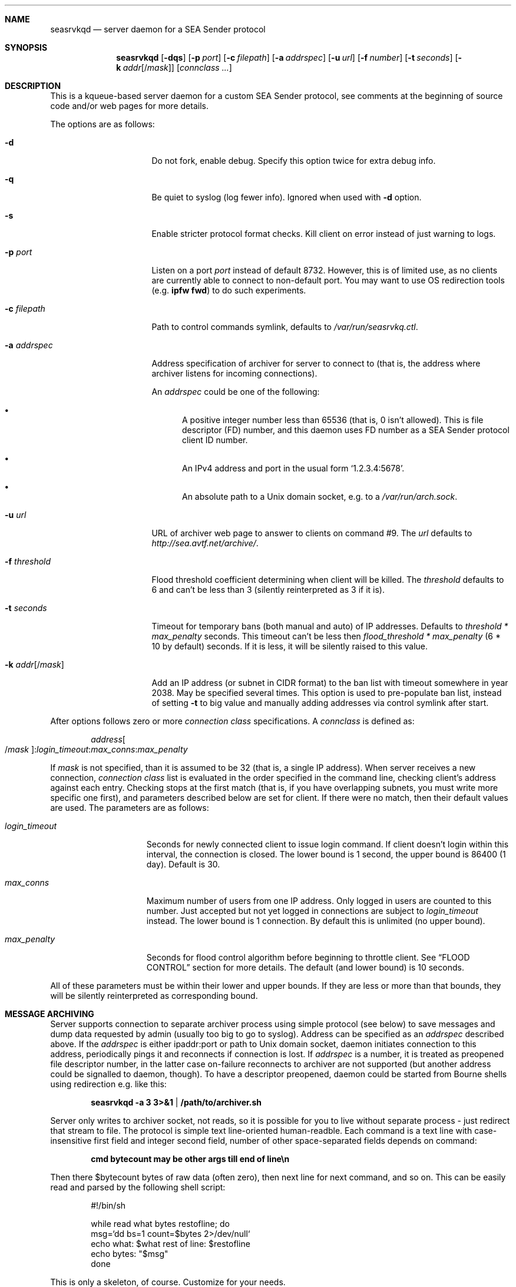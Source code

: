 .\" (c) Vadim Goncharov <vadim_nuclight@mail.ru>, 2010.
.\"
.\" All rights reserved.
.\"
.\" Redistribution and use in source and binary forms, with or without
.\" modification, are permitted provided that the following conditions
.\" are met:
.\" 1. Redistributions of source code must retain the above copyright
.\"    notice, this list of conditions and the following disclaimer.
.\" 2. Redistributions in binary form must reproduce the above copyright
.\"    notice, this list of conditions and the following disclaimer in the
.\"    documentation and/or other materials provided with the distribution.
.\"
.\" THIS SOFTWARE IS PROVIDED BY THE AUTHOR AND CONTRIBUTORS ``AS IS'' AND
.\" ANY EXPRESS OR IMPLIED WARRANTIES, INCLUDING, BUT NOT LIMITED TO, THE
.\" IMPLIED WARRANTIES OF MERCHANTABILITY AND FITNESS FOR A PARTICULAR PURPOSE
.\" ARE DISCLAIMED.  IN NO EVENT SHALL THE AUTHOR OR CONTRIBUTORS BE LIABLE
.\" FOR ANY DIRECT, INDIRECT, INCIDENTAL, SPECIAL, EXEMPLARY, OR CONSEQUENTIAL
.\" DAMAGES (INCLUDING, BUT NOT LIMITED TO, PROCUREMENT OF SUBSTITUTE GOODS
.\" OR SERVICES; LOSS OF USE, DATA, OR PROFITS; OR BUSINESS INTERRUPTION)
.\" HOWEVER CAUSED AND ON ANY THEORY OF LIABILITY, WHETHER IN CONTRACT, STRICT
.\" LIABILITY, OR TORT (INCLUDING NEGLIGENCE OR OTHERWISE) ARISING IN ANY WAY
.\" OUT OF THE USE OF THIS SOFTWARE, EVEN IF ADVISED OF THE POSSIBILITY OF
.\" SUCH DAMAGE.
.\"
.Dd October 15, 201
.Dt SEASRVKQD 8
.Sh NAME
.Nm seasrvkqd
.Nd "server daemon for a SEA Sender protocol"
.Sh SYNOPSIS
.Nm
.Op Fl dqs
.Op Fl p Ar port
.Op Fl c Ar filepath
.Op Fl a Ar addrspec
.Op Fl u Ar url
.Op Fl f Ar number
.Op Fl t Ar seconds
.Op Fl k Ar addr Ns Op Ns / Ns Ar mask
.Bk
.Op Ar connclass ...
.Ek
.Sh DESCRIPTION
This is a kqueue-based server daemon for a custom SEA Sender protocol,
see comments at the beginning of source code and/or web pages for more details.
.Pp
The options are as follows:
.Bl -tag -width ".Fl k Ar addr Ns Op /mask"
.It Fl d
Do not fork, enable debug.
Specify this option twice for extra debug info.
.It Fl q
Be quiet to syslog (log fewer info).
Ignored when used with
.Fl d
option.
.It Fl s
Enable stricter protocol format checks.
Kill client on error instead of just warning to logs.
.It Fl p Ar port
Listen on a port
.Ar port
instead of default 8732.
However, this is of limited use, as no clients are currently able
to connect to non-default port.
You may want to use OS redirection tools (e.g.\&
.Nm "ipfw fwd" )
to do such experiments.
.It Fl c Ar filepath
Path to control commands symlink, defaults to
.Pa /var/run/seasrvkq.ctl .
.It Fl a Ar addrspec
Address specification of archiver for server to connect to (that is,
the address where archiver listens for incoming connections).
.Pp
An
.Ar addrspec
could be one of the following:
.Bl -bullet
.It
A positive integer number less than 65536 (that is, 0 isn't allowed).
This is file descriptor (FD) number, and this daemon uses FD number as
a SEA Sender protocol client ID number.
.It
An IPv4 address and port in the usual form
.Sq 1.2.3.4:5678 .
.It
An absolute path to a Unix domain socket, e.g.\& to a
.Pa /var/run/arch.sock . 
.El
.It Fl u Ar url
URL of archiver web page to answer to clients on command #9.
The
.Ar url
defaults to
.Em http://sea.avtf.net/archive/ .
.It Fl f Ar threshold
Flood threshold coefficient determining when client will be killed.
The
.Ar threshold
defaults to 6 and can't be less than 3 (silently reinterpreted as 3 if it is).
.It Fl t Ar seconds
Timeout for temporary bans (both manual and auto) of IP addresses.
Defaults to 
.Ar threshold * max_penalty
seconds.
This timeout can't be less then
.Ar flood_threshold * max_penalty
(6 * 10 by default) seconds.
If it is less, it will be silently raised to this value.
.It Fl k Ar addr Ns Op Ns / Ns Ar mask
Add an IP address (or subnet in CIDR format) to the ban list with
timeout somewhere in year 2038.
May be specified several times.
This option is used to pre-populate ban list, instead of setting
.Fl t
to big value and manually adding addresses via control symlink after start.
.El
.Pp
After options follows zero or more
.Ar connection class
specifications.
A
.Ar connclass
is defined as:
.Pp
.Sm off
.D1 Ar address Oo / Ar mask Oc : Ar login_timeout : Ar max_conns : Ar max_penalty
.Sm on
.Pp
If
.Ar mask
is not specified, than it is assumed to be 32 (that is, a single IP address).
When server receives a new connection,
.Ar connection class
list is evaluated in
the order specified in the command line, checking client's address against
each entry.
Checking stops at the first match (that is, if you have overlapping subnets,
you must write more specific one first), and parameters described below are
set for client.
If there were no match, then their default values are used.
The parameters are as follows:
.Bl -tag -width "login_timeout"
.It Ar login_timeout
Seconds for newly connected client to issue login command.
If client doesn't login within this interval, the connection is closed.
The lower bound is 1 second, the upper bound is 86400 (1 day).
Default is 30.
.It Ar max_conns
Maximum number of users from one IP address.
Only logged in users are counted to this number.
Just accepted but not yet
logged in connections are subject to
.Ar login_timeout
instead.
The lower bound is 1 connection.
By default this is unlimited (no upper bound).
.It Ar max_penalty
Seconds for flood control algorithm before beginning to throttle client.
See
.Sx FLOOD CONTROL
section for more details.
The default (and lower bound) is 10 seconds.
.El
.Pp
All of these parameters must be within their lower and upper bounds.
If they are less or more than that bounds, they will be silently reinterpreted
as corresponding bound.
.Sh MESSAGE ARCHIVING
Server supports connection to separate archiver process using simple protocol
(see below) to save messages and dump data requested by admin (usually
too big to go to syslog).
Address can be specified as an
.Ar addrspec
described above.
If the
.Ar addrspec
is either ipaddr:port or path to Unix domain socket, daemon initiates
connection to this address, periodically pings it and reconnects if
connection is lost.
If
.Ar addrspec
is a number, it is treated as preopened file descriptor number, in the
latter case on-failure reconnects to archiver are not supported (but
another address could be signalled to daemon, though).
To have a descriptor preopened, daemon could be started from Bourne shells
using redirection e.g.\& like this:
.Pp
.Dl seasrvkqd -a 3 3>&1 | /path/to/archiver.sh
.Pp
Server only writes to archiver socket, not reads, so it is possible for you
to live without separate process - just redirect that stream to file.
The protocol is simple text line-oriented human-readble.
Each command is a text line with case-insensitive first field and integer
second field, number of other space-separated fields depends on command:
.Pp
.Dl cmd bytecount may be other args till end of line\en
.Pp
Then there $bytecount bytes of raw data (often zero), then next line for next
command, and so on.
This can be easily read and parsed by the following shell script:
.Pp
.Bd -literal -offset indent
#!/bin/sh

while read what bytes restofline; do
        msg=`dd bs=1 count=$bytes 2>/dev/null`
        echo what: $what rest of line: $restofline
        echo bytes: "$msg"
done
.Ed
.Pp
This is only a skeleton, of course.
Customize for your needs.
.Bl -diag
.It Note #1:
this protocol is used for other purposes, too, so archiver must
parse command and extract only (public) messages to save, if it wishes.
.It Note #2:
raw data can contain any bytes, e.g. line breaks in \er\en form,
while protocol itself delimits by Unix convention (\en only), be prepared.
.El
Here is the format of message command:
.Pp
.Dl MSG count src_id user_txtIP dst_id unixtime username[machinename]\en
.Pp
Example message from user John at machine FOOBAR (id=4) to all users
(id=0) at 2009-02-13 23:31:30 UTC, then message from user with spaces
in user and machine name, both with CR LF's in message texts:
.Bd -literal -offset indent
MSG 14 4 192.168.0.5 0 1234567890 John[FOOBAR]
Hi!

Test.
MSG 8 5 192.168.0.6 0 1234567904 I am[GOD HERE]
passed
.Ed
.Pp
Other commands can be found in server source code, but they are usually
intuitive enough.
Server also periodically
.Dq pings
archiver with a no-operation
.Em TIME
command, just giving current server Unix time - this may help to diagnose
when archiver connection was lost, for example.
.Sh FLOOD CONTROL
Server also implements primitive IRC-like flood control on clients.
First, if client floods more than allowed
.Ar max_penalty
time (default 10 seconds), it is throttled by reading only one command
every 2 seconds.
If client continues to flood more than
.Ar flood_threshold * max_penalty
seconds (default flood
.Ar threshold
is 6 giving 1 minute), then it is killed and banned for
.Fl t Ar seconds
timeout.
Ban is implemented by resetting connection requests (because SEA clients
always try to reconnect immediately).
These bans are temporary, so you should consider
.Xr tcpdrop 8
and firewall bans for malicious users.
.Pp
The algorithm of flood control is follows:
.Bl -enum
.It
If client's penalty time is in past, it is first set current time.
.It
For every command read from client, penalty time is incremented by one or
more seconds, depending on nature of the command.
.It
If penalty time looks ahead of current time to future by more than
.Ar max_penalty
seconds, then client is throttled by processing each command once per
2 seconds.
.It
As time goes, if clients still floods, penalty time will eventually be
more than
.Ar max_penalty * flood_threshold
seconds ahead of current time.
Then client is killed and banned.
.El
.Pp
In addition to this constant penalty, daemon also have a logarithmic
penalty of the command (message) length, but that is applied only to
long (more than 256 bytes) commands.
The threshold of logarithmic algorithm was chosen for client to be
penalized by 1 second for length < 256 bytes, 2 seconds for 256 to 512,
3 seconds for 512 to 1024, and so on.
.Pp
The goal is to allow the client to be not throttled
in usual small message mode, and throttling threshold should not be
exceeded immediately after the first command - that is, goal is to
allow safe sending e.g.\& one chat message per 2 seconds and one
(small) group message per 10 seconds.
.Sh SIGNALS AND CONTROLLING DAEMON
Server is controlled via a slightly weird way.
There are more commands than accepted signals, and a string argument is
placed into control symlink as it's destination.
When daemon receives signal, it always reads control symlink and will
ignore signal if symlink cannot be read.
This mechanism is similar to FreeBSD's
.Pa /etc/malloc.conf
in that the symlink doesn't point to any real file.
For example, to kill (and ban for current ban timeout) all users with
IP address 1.2.3.4, you do:
.Pp
.Dl ln -s 1.2.3.4 /var/run/seasrvkq.ctl; killall -USR1 seasrvkqd
.Pp
Then daemon is modifying behaviour based on whether symlink
contains positive integer number, IP address, ipaddr:port, IP address/mask
in CIDR format (e.g. 1.2.3.0/24), some keyword or any other
string.
Many commands are equivalent to command-line options.
Currently supported signals are:
.Pp
.Bl -tag -width "SIGWINCH"
.It SIGUSR1
Kill and ban user(s) with specified ID, address or address:port
of it's conection.
Address is always banned for usual timeout,
regardless of whether users from it are currently connected.
.It SIGUSR2
Set ban timeout to specified number of seconds
.Ns ( Fl t ) ,
unban address (or address/mask) or set archiver URL for responses
to clients
.Ns ( Fl u ) .
If keyword is
.Sq debug ,
cycle to next debug
.Ns ( Fl d )
level (0 repeats after 2).
.It SIGHUP
Set archiver socket path/address to specified ipaddr:port or Unix
domain socket path. Same as
.Fl a ,
except preopened descriptor number
here is not allowed.
Only sets address variable for future use, to
force reconnect send SIGHUP twice with the same
.Ar addrspec .
.It SIGINFO
Print to archiver socket full information about user(s) with
specified ID, address or ipaddr:port of it's connection, or info
about all users if symlink equals to keyword
.Sq all .
If keyword is
.Sq bans ,
then dump current banlist.
Also dump some of the global variables when running in debug mode.
.It SIGWINCH
Takes IP address and sends it in protocol command #13 to all clients
(to make them set secondary server IP address in their configs).
.El
.Pp
This can be shortly summarized in the following table, where
.Dq -
says that combination is not supported (prohibited), and
.Dq *
advices to look above for something non-obvious.
.Pp
.TS
lb lb lb lb lb lb lb
lb l l l l l l.
\&	Number	IP Addr	ip:port	Net/mask	Keywords	Any string
SIGUSR1	ban one	ban all	ban all	ban all	-	-
SIGUSR2	timeout	unban	unban	unban	'debug'	set URL
SIGHUP	-	-	archiver*	-	-	archiver*
SIGINFO	dump one	dump all	dump one	-	all,bans	-
SIGWINCH	-	alt srv	-	-	-	-
.TE
.Pp
In FreeBSD, you can obtain both user IP addresses/ports and IDs via
.Xr sockstat 1
command, because daemon uses FD number as user ID.
.Sh FILES
.Bl -tag -width ".Pa /dev/null" -compact
.It Pa /var/run/seasrvkq.ctl
Default value of path to control symlink.
.El
.Sh EXAMPLES
The following is an example of a typical usage
of the
.Nm
command:
.Pp
.Dl "seasrvkqd -sa /var/run/arch.sock -u http://site.ru/archiver/"
.Pp
The following is a hack for the FreeBSD's rc.d-scripts settings
.Pa /etc/rc.conf
in the case you don't need a separate archiver process and need just to
append everything to file:
.Pp
.Dl seasrvkqd_flags="-a 3 3>&1 | daemon sh -c \e"cat >> /tmp/sea.txt\e""
.Pp
The following is the more complicated example of daemon usage:
.Pp
.Dl "seasrvkqd -t 600 109.123.180.100:7:3:180 109.123.180.0/23:7:3:10"
.Pp
Here are the 10-minutes ban timeout and the two connection classes for one
network the server is directly connected to.
Connection to this network is fast, thus
.Ar login_timeout
is set to a small value.
Computers in this network are known to be owned by only one user (no NATs), so
.Ar max_conns
also set to a small value, safe for possible reconnects on errors.
Note that IP 109.123.180.100 is a bot machine, and it is
heavily loaded by users.
So
.Ar max_penalty
is set to 3 minutes, to prevent the bot to be throttled by server when
several users do their requests in parallel.
Otherwise, users may experience delays receiving replies from the bot,
not to mention the bot could be easily banned as
.Dq flooder .
.Sh SEE ALSO
.Xr sockstat 1 ,
.Xr tcpdrop 8
.Pp
.Sy "SEA Sender Protocol Description" ,
.Pa http://code.google.com/p/blastcore/wiki/SEAProtocol
(in Russian).
.Pp
.Sy "Sender And It's History" ,
.Pa http://thesender.ru/
(in Russian).
.Sh HISTORY
Server is written in 2009 for AVTF TPU Hostel as a replacement for 2006's
Java server and VC++ 6.0 SEA Sender client by Alexey Fadeev (#Kpot#) and
Sergey Khilkov (J7).
.Sh AUTHORS
.An Vadim Goncharov Aq vadim_nuclight@mail.ru .
.Sh BUGS
The overall system is ugly and not recommended to use.
See protocol description and history for overview of architectural flaws.

